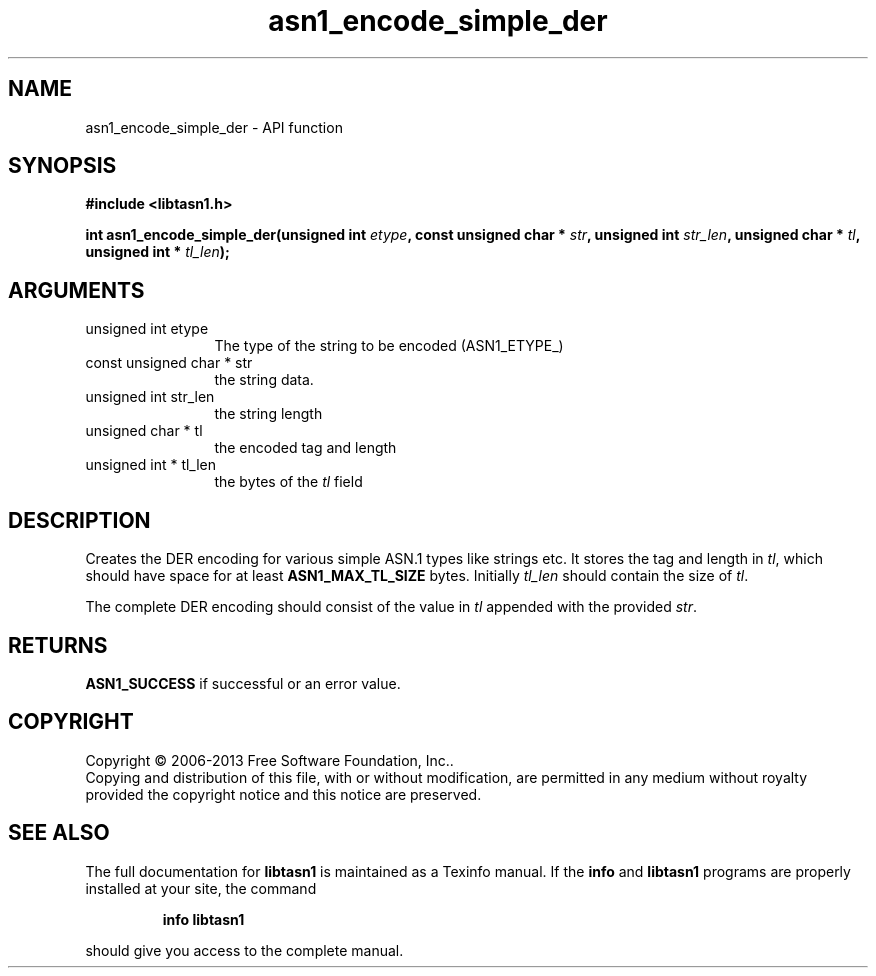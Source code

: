 .\" DO NOT MODIFY THIS FILE!  It was generated by gdoc.
.TH "asn1_encode_simple_der" 3 "3.3" "libtasn1" "libtasn1"
.SH NAME
asn1_encode_simple_der \- API function
.SH SYNOPSIS
.B #include <libtasn1.h>
.sp
.BI "int asn1_encode_simple_der(unsigned int " etype ", const unsigned char * " str ", unsigned int " str_len ", unsigned char * " tl ", unsigned int * " tl_len ");"
.SH ARGUMENTS
.IP "unsigned int etype" 12
The type of the string to be encoded (ASN1_ETYPE_)
.IP "const unsigned char * str" 12
the string data.
.IP "unsigned int str_len" 12
the string length
.IP "unsigned char * tl" 12
the encoded tag and length
.IP "unsigned int * tl_len" 12
the bytes of the \fItl\fP field
.SH "DESCRIPTION"
Creates the DER encoding for various simple ASN.1 types like strings etc.
It stores the tag and length in \fItl\fP, which should have space for at least
\fBASN1_MAX_TL_SIZE\fP bytes. Initially \fItl_len\fP should contain the size of \fItl\fP.

The complete DER encoding should consist of the value in \fItl\fP appended
with the provided \fIstr\fP.
.SH "RETURNS"
\fBASN1_SUCCESS\fP if successful or an error value.
.SH COPYRIGHT
Copyright \(co 2006-2013 Free Software Foundation, Inc..
.br
Copying and distribution of this file, with or without modification,
are permitted in any medium without royalty provided the copyright
notice and this notice are preserved.
.SH "SEE ALSO"
The full documentation for
.B libtasn1
is maintained as a Texinfo manual.  If the
.B info
and
.B libtasn1
programs are properly installed at your site, the command
.IP
.B info libtasn1
.PP
should give you access to the complete manual.
